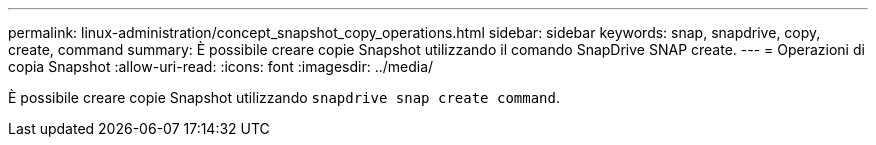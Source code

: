 ---
permalink: linux-administration/concept_snapshot_copy_operations.html 
sidebar: sidebar 
keywords: snap, snapdrive, copy, create, command 
summary: È possibile creare copie Snapshot utilizzando il comando SnapDrive SNAP create. 
---
= Operazioni di copia Snapshot
:allow-uri-read: 
:icons: font
:imagesdir: ../media/


[role="lead"]
È possibile creare copie Snapshot utilizzando `snapdrive snap create command`.
